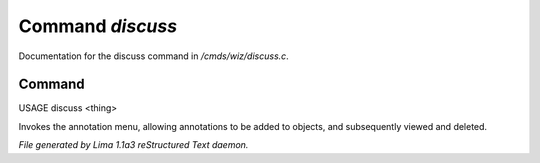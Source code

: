 Command *discuss*
******************

Documentation for the discuss command in */cmds/wiz/discuss.c*.

Command
=======

USAGE discuss <thing>

Invokes the annotation menu, allowing annotations to be added to objects,
and subsequently viewed and deleted.



*File generated by Lima 1.1a3 reStructured Text daemon.*
